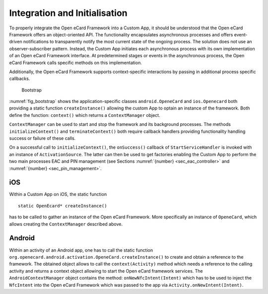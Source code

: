 Integration and Initialisation
==============================

To properly integrate the Open eCard Framework into a Custom App, it should be understood that the Open eCard Framework offers an object-oriented API.
The functionality encapsulates asynchronous processes and offers event-driven notifications to transparently notify the most current state of the ongoing process.
The solution does not use an observer-subscriber pattern.
Instead, the Custom App initiates each asynchronous process with its own implementation of an Open eCard Framework interface.
At predetermined stages or events in the asynchronous process, the Open eCard Framework calls specific methods on this implementation.

Additionally, the Open eCard Framework supports context-specific interactions by passing in additional process specific callbacks.

.. _fig_bootstrap:
.. figure:: img/bootstrap.*
	   :width: 100%

	   Bootstrap

:numref:`fig_bootstrap` shows the application-specific classes ``android.OpeneCard`` and ``ios.Openecard`` both providing a static function ``createInstance()`` allowing the custom App to optain an instance of the framework.
Both define the function: ``context()`` which returns a ``ContextManager`` object.

``ContextManager`` can be used to start and stop the framework and its background processes.
The methods ``initializeContext()`` and ``terminateContext()`` both require callback handlers providing functionality handling success or failure of these calls.

On a successful call to ``initializeContext()``, the ``onSuccess()`` callback of ``StartServiceHandler`` is invoked with an instance of ``ActivationSource``.
The latter can then be used to get factories enabling the Custom App to perform the two main processes EAC and PIN management (see Sections :numref:`{number} <sec_eac_controller>` and :numref:`{number}  <sec_pin_management>`.

iOS
---

Within a Custom App on iOS, the static function ::

   static OpenEcard* createInstance()

has to be called to gather an instance of the Open eCard Framework.
More specifically an instance of ``OpeneCard``, which allows creating the ``ContextManager`` described above.

Android
-------

Within an activity of an Android app, one has to call the static function ``org.openecard.android.activation.OpeneCard.createInstance()`` to create and obtain a reference to the framework.
The obtained object allows to call the ``context(Activity)`` method which needs a reference to the calling activity and returns a context object allowing to start the Open eCard framework services.
The ``AndroidContextManager`` object contains the method: ``onNewNfcIntent(Intent)`` which has to be used to inject the ``NfcIntent`` into the Open eCard Framework which was passed to the app via ``Activity.onNewIntent(Intent)``.
